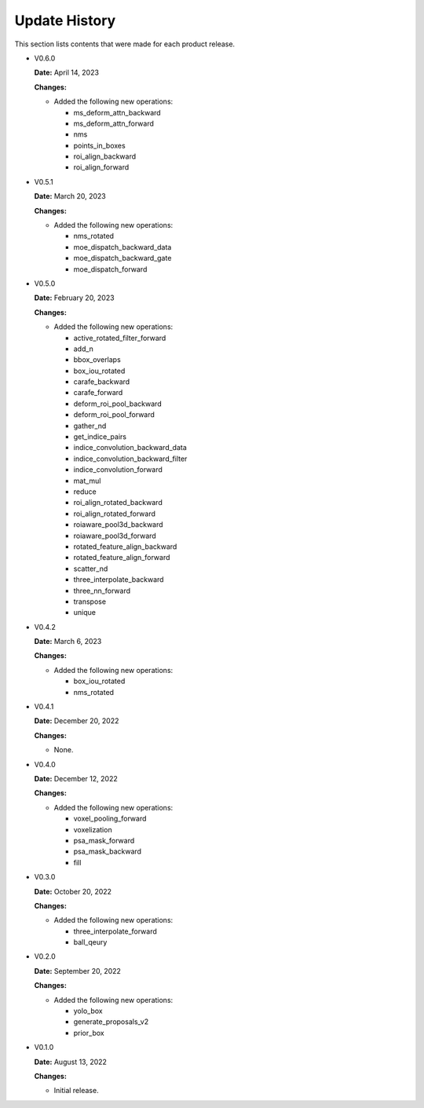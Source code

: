 Update History
===============

This section lists contents that were made for each product release.

* V0.6.0

  **Date:** April 14, 2023

  **Changes:**

  - Added the following new operations:

    - ms_deform_attn_backward
    - ms_deform_attn_forward
    - nms
    - points_in_boxes
    - roi_align_backward
    - roi_align_forward

* V0.5.1

  **Date:** March 20, 2023

  **Changes:**

  - Added the following new operations:

    - nms_rotated
    - moe_dispatch_backward_data
    - moe_dispatch_backward_gate
    - moe_dispatch_forward

* V0.5.0

  **Date:** February 20, 2023

  **Changes:**

  - Added the following new operations:

    - active_rotated_filter_forward
    - add_n
    - bbox_overlaps
    - box_iou_rotated
    - carafe_backward
    - carafe_forward
    - deform_roi_pool_backward
    - deform_roi_pool_forward
    - gather_nd
    - get_indice_pairs
    - indice_convolution_backward_data
    - indice_convolution_backward_filter
    - indice_convolution_forward
    - mat_mul
    - reduce
    - roi_align_rotated_backward
    - roi_align_rotated_forward
    - roiaware_pool3d_backward
    - roiaware_pool3d_forward
    - rotated_feature_align_backward
    - rotated_feature_align_forward
    - scatter_nd
    - three_interpolate_backward
    - three_nn_forward
    - transpose
    - unique

* V0.4.2

  **Date:** March 6, 2023

  **Changes:**

  - Added the following new operations:

    - box_iou_rotated
    - nms_rotated

* V0.4.1

  **Date:** December 20, 2022

  **Changes:**

  - None.

* V0.4.0

  **Date:** December 12, 2022

  **Changes:**

  - Added the following new operations:

    - voxel_pooling_forward
    - voxelization
    - psa_mask_forward
    - psa_mask_backward
    - fill

* V0.3.0

  **Date:** October 20, 2022

  **Changes:**

  - Added the following new operations:

    - three_interpolate_forward
    - ball_qeury

* V0.2.0

  **Date:** September 20, 2022

  **Changes:**

  - Added the following new operations:

    - yolo_box
    - generate_proposals_v2
    - prior_box

* V0.1.0

  **Date:** August 13, 2022

  **Changes:**

  - Initial release.
